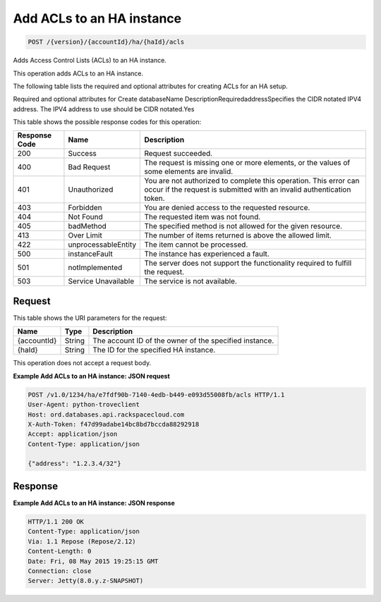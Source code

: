 
.. THIS OUTPUT IS GENERATED FROM THE WADL. DO NOT EDIT.

.. _api-operations-post-add-acls-to-an-ha-instance-version-accountid-ha-haid-acls:

Add ACLs to an HA instance
^^^^^^^^^^^^^^^^^^^^^^^^^^^^^^^^^^^^^^^^^^^^^^^^^^^^^^^^^^^^^^^^^^^^^^^^^^^^^^^^

.. code::

    POST /{version}/{accountId}/ha/{haId}/acls

Adds Access Control Lists (ACLs) to an HA instance.

This operation adds ACLs to an HA instance.

The following table lists the required and optional attributes for creating ACLs for an HA setup.

Required and optional attributes for Create databaseName DescriptionRequiredaddressSpecifies the CIDR notated IPV4 address. The IPV4 address to use should be CIDR notated.Yes

This table shows the possible response codes for this operation:


+--------------------------+-------------------------+-------------------------+
|Response Code             |Name                     |Description              |
+==========================+=========================+=========================+
|200                       |Success                  |Request succeeded.       |
+--------------------------+-------------------------+-------------------------+
|400                       |Bad Request              |The request is missing   |
|                          |                         |one or more elements, or |
|                          |                         |the values of some       |
|                          |                         |elements are invalid.    |
+--------------------------+-------------------------+-------------------------+
|401                       |Unauthorized             |You are not authorized   |
|                          |                         |to complete this         |
|                          |                         |operation. This error    |
|                          |                         |can occur if the request |
|                          |                         |is submitted with an     |
|                          |                         |invalid authentication   |
|                          |                         |token.                   |
+--------------------------+-------------------------+-------------------------+
|403                       |Forbidden                |You are denied access to |
|                          |                         |the requested resource.  |
+--------------------------+-------------------------+-------------------------+
|404                       |Not Found                |The requested item was   |
|                          |                         |not found.               |
+--------------------------+-------------------------+-------------------------+
|405                       |badMethod                |The specified method is  |
|                          |                         |not allowed for the      |
|                          |                         |given resource.          |
+--------------------------+-------------------------+-------------------------+
|413                       |Over Limit               |The number of items      |
|                          |                         |returned is above the    |
|                          |                         |allowed limit.           |
+--------------------------+-------------------------+-------------------------+
|422                       |unprocessableEntity      |The item cannot be       |
|                          |                         |processed.               |
+--------------------------+-------------------------+-------------------------+
|500                       |instanceFault            |The instance has         |
|                          |                         |experienced a fault.     |
+--------------------------+-------------------------+-------------------------+
|501                       |notImplemented           |The server does not      |
|                          |                         |support the              |
|                          |                         |functionality required   |
|                          |                         |to fulfill the request.  |
+--------------------------+-------------------------+-------------------------+
|503                       |Service Unavailable      |The service is not       |
|                          |                         |available.               |
+--------------------------+-------------------------+-------------------------+


Request
""""""""""""""""




This table shows the URI parameters for the request:

+--------------------------+-------------------------+-------------------------+
|Name                      |Type                     |Description              |
+==========================+=========================+=========================+
|{accountId}               |String                   |The account ID of the    |
|                          |                         |owner of the specified   |
|                          |                         |instance.                |
+--------------------------+-------------------------+-------------------------+
|{haId}                    |String                   |The ID for the specified |
|                          |                         |HA instance.             |
+--------------------------+-------------------------+-------------------------+





This operation does not accept a request body.




**Example Add ACLs to an HA instance: JSON request**


.. code::

    POST /v1.0/1234/ha/e7fdf90b-7140-4edb-b449-e093d55008fb/acls HTTP/1.1
    User-Agent: python-troveclient
    Host: ord.databases.api.rackspacecloud.com
    X-Auth-Token: f47d99adabe14bc8bd7bccda88292918
    Accept: application/json
    Content-Type: application/json
    
    {"address": "1.2.3.4/32"}
    


Response
""""""""""""""""










**Example Add ACLs to an HA instance: JSON response**


.. code::

    HTTP/1.1 200 OK
    Content-Type: application/json
    Via: 1.1 Repose (Repose/2.12)
    Content-Length: 0
    Date: Fri, 08 May 2015 19:25:15 GMT
    Connection: close
    Server: Jetty(8.0.y.z-SNAPSHOT)
    

